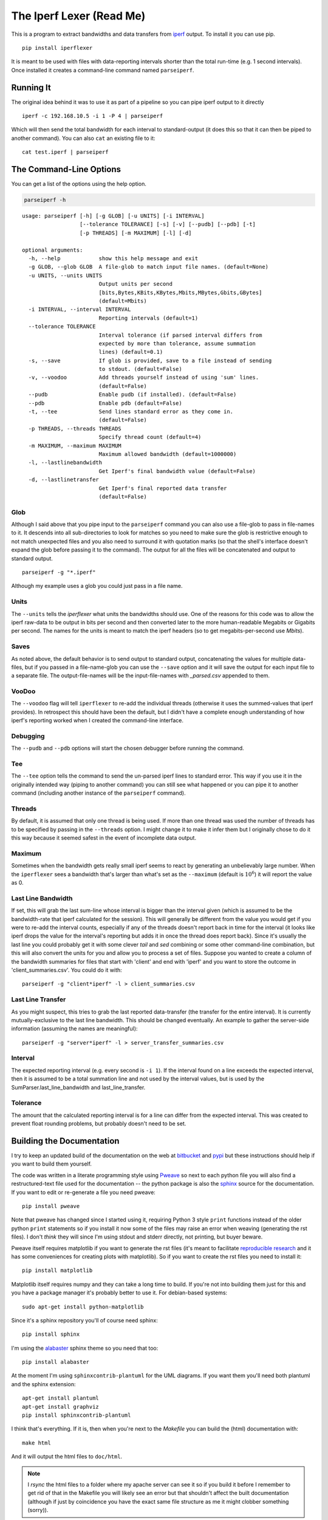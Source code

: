 The Iperf Lexer (Read Me)
=========================


This is a program to extract bandwidths and data transfers from `iperf <http://sourceforge.net/projects/iperf/>`_ output. To install it you can use pip.

::

   pip install iperflexer

It is meant to be used with files with data-reporting intervals shorter than the total run-time (e.g. 1 second intervals). Once installed it creates a command-line command named ``parseiperf``.

Running It
----------

The original idea behind it was to use it as part of a pipeline so you can pipe iperf output to it directly ::

  iperf -c 192.168.10.5 -i 1 -P 4 | parseiperf

Which will then send the total bandwidth for each interval to standard-output (it does this so that it can then be piped to another command). You can also ``cat`` an existing file to it::

  cat test.iperf | parseiperf

The Command-Line Options
------------------------

You can get a list of the options using the help option.

.. code:: bash

   parseiperf -h

::

    usage: parseiperf [-h] [-g GLOB] [-u UNITS] [-i INTERVAL]
                      [--tolerance TOLERANCE] [-s] [-v] [--pudb] [--pdb] [-t]
                      [-p THREADS] [-m MAXIMUM] [-l] [-d]
    
    optional arguments:
      -h, --help            show this help message and exit
      -g GLOB, --glob GLOB  A file-glob to match input file names. (default=None)
      -u UNITS, --units UNITS
                            Output units per second
                            [bits,Bytes,KBits,KBytes,Mbits,MBytes,Gbits,GBytes]
                            (default=Mbits)
      -i INTERVAL, --interval INTERVAL
                            Reporting intervals (default=1)
      --tolerance TOLERANCE
                            Interval tolerance (if parsed interval differs from
                            expected by more than tolerance, assume summation
                            lines) (default=0.1)
      -s, --save            If glob is provided, save to a file instead of sending
                            to stdout. (default=False)
      -v, --voodoo          Add threads yourself instead of using 'sum' lines.
                            (default=False)
      --pudb                Enable pudb (if installed). (default=False)
      --pdb                 Enable pdb (default=False)
      -t, --tee             Send lines standard error as they come in.
                            (default=False)
      -p THREADS, --threads THREADS
                            Specify thread count (default=4)
      -m MAXIMUM, --maximum MAXIMUM
                            Maximum allowed bandwidth (default=1000000)
      -l, --lastlinebandwidth
                            Get Iperf's final bandwidth value (default=False)
      -d, --lastlinetransfer
                            Get Iperf's final reported data transfer
                            (default=False)
    
    



Glob
~~~~

Although I said above that you pipe input to the ``parseiperf`` command you can also use a file-glob to pass in file-names to it. It descends into all sub-directories to look for matches so you need to make sure the glob is restrictive enough to not match unexpected files and you also need to surround it with quotation marks (so that the shell's interface doesn't expand the glob before passing it to the command). The output for all the files will be concatenated and output to standard output. 

::

   parseiperf -g "*.iperf"

Although my example uses a glob you could just pass in a file name.

Units
~~~~~

The ``--units`` tells the `iperflexer` what units the bandwidths should use. One of the reasons for this code was to allow the iperf raw-data to be output in bits per second and then converted later to the more human-readable Megabits or Gigabits per second. The names for the units is meant to match the iperf headers (so to get megabits-per-second use `Mbits`).

Saves
~~~~~

As noted above, the default behavior is to send output to standard output, concatenating the values for multiple data-files, but if you passed in a file-name-glob you can use the ``--save`` option and it will save the output for each input file to a separate file. The output-file-names will be the input-file-names with `_parsed.csv` appended to them.

VooDoo
~~~~~~

The ``--voodoo`` flag will tell ``iperflexer`` to re-add the individual threads (otherwise it uses the summed-values that iperf provides). In retrospect this should have been the default, but I didn't have a complete enough understanding of how iperf's reporting worked when I created the command-line interface.

Debugging
~~~~~~~~~

The ``--pudb`` and ``--pdb`` options will start the chosen debugger before running the command.

Tee
~~~

The ``--tee`` option tells the command to send the un-parsed iperf lines to standard error. This way if you use it in the originally intended way (piping to another command) you can still see what happened or you can pipe it to another command (including another instance of the ``parseiperf`` command).

Threads
~~~~~~~

By default, it is assumed that only one thread is being used. If more than one thread was used the number of threads has to be specified by passing in the ``--threads`` option. I might change it to make it infer them but I originally chose to do it this way because it seemed safest in the event of incomplete data output.

Maximum
~~~~~~~

Sometimes when the bandwidth gets really small iperf seems to react by generating an unbelievably large number. When the ``iperflexer`` sees a bandwidth that's larger than what's set as the ``--maximum`` (default is :math:`10^6`) it will report the value as 0.

Last Line Bandwidth
~~~~~~~~~~~~~~~~~~~

If set, this will grab the last sum-line whose interval is bigger than the interval given (which is assumed to be the bandwidth-rate that iperf calculated for the session). This will generally be different from the value you would get if you were to re-add the interval counts, especially if any of the threads doesn't report back in time for the interval (it looks like iperf drops the value for the interval's reporting but adds it in once the thread does report back). Since it's usually the last line you could probably get it with some clever `tail` and `sed` combining or some other command-line combination, but this will also convert the units for you and allow you to process a set of files. Suppose you wanted to create a column of the bandwidth summaries for files that start with 'client' and end with 'iperf' and you want to store the outcome in 'client_summaries.csv'. You could do it with::

   parseiperf -g "client*iperf" -l > client_summaries.csv

.. '   

Last Line Transfer
~~~~~~~~~~~~~~~~~~

As you might suspect, this tries to grab the last reported data-transfer (the transfer for the entire interval). It is currently mutually-exclusive to the last line bandwidth. This should be changed eventually. An example to gather the server-side information (assuming the names are meaningful)::

   parseiperf -g "server*iperf" -l > server_transfer_summaries.csv

Interval
~~~~~~~~

The expected reporting interval (e.g. every second is ``-i 1``). If the interval found on a line exceeds the expected interval, then it is assumed to be a total summation line and not used by the interval values, but is used by the SumParser.last_line_bandwidth and last_line_transfer. 

Tolerance
~~~~~~~~~

The amount that the calculated reporting interval is for a line can differ from the expected interval. This was created to prevent float rounding problems, but probably doesn't need to be set.

Building the Documentation
--------------------------

I try to keep an updated build of the documentation on the web at `bitbucket <http://rallion.bitbucket.org/commands/iperf_lexer/index.html>`_ and `pypi <https://pythonhosted.org/iperflexer/>`_ but these instructions should help if you want to build them yourself.

The code was written in a literate programming style using `Pweave <http://mpastell.com/pweave/>`_ so next to each python file you will also find a restructured-text file used for the documentation -- the python package is also the `sphinx <http://sphinx-doc.org/>`_ source for the documentation. If you want to edit or re-generate a file you need pweave::

  pip install pweave

Note that pweave has changed since I started using it, requiring Python 3 style ``print`` functions instead of the older python ``print`` statements so if you install it now some of the files may raise an error when weaving (generating the rst files). I don't *think* they will since I'm using stdout and stderr directly, not printing, but buyer beware.

Pweave itself requires matplotlib if you want to generate the rst files (it's meant to facilitate `reproducible research <http://www.ploscompbiol.org/article/info%3Adoi%2F10.1371%2Fjournal.pcbi.1003285>`_ and it has some conveniences for creating plots with matplotlib). So if you want to create the rst files you need to install it::

   pip install matplotlib

Matplotlib itself requires numpy and they can take a long time to build. If you're not into building them just for this and you have a package manager it's probably better to use it. For debian-based systems::

   sudo apt-get install python-matplotlib

Since it's a sphinx repository you'll of course need sphinx::

   pip install sphinx

I'm using the `alabaster <https://github.com/bitprophet/alabaster>`_ sphinx theme so you need that too::

   pip install alabaster   

At the moment I'm using ``sphinxcontrib-plantuml`` for the UML diagrams. If you want them you'll need both plantuml and the sphinx extension::

   apt-get install plantuml
   apt-get install graphviz
   pip install sphinxcontrib-plantuml   

I think that's everything. If it is, then when you're next to the `Makefile` you can build the (html) documentation with::

   make html

And it will output the html files to ``doc/html``. 

.. note:: I `rsync` the html files to a folder where my apache server can see it so if you build it before I remember to get rid of that in the Makefile you will likely see an error but that shouldn't affect the built documentation (although if just by coincidence you have the exact same file structure as me it might clobber something (sorry)). 

Running the Tests
-----------------

I was originally using python's ``unittest`` module but I've switched over to using ``behave`` and ``pyhamcrest`` so the tests at the top of the package need ``nosetests`` and the tests in the `iperflexer/tests` folder need `behave <https://pypi.python.org/pypi/behave>`_ and `PyHamcrest <https://pypi.python.org/pypi/PyHamcrest>`.

